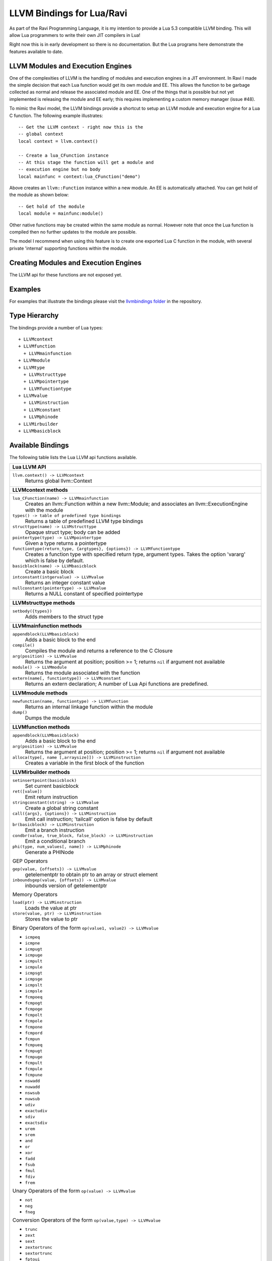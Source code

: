LLVM Bindings for Lua/Ravi
==========================

As part of the Ravi Programming Language, it is my intention to provide a Lua 5.3 compatible LLVM binding.
This will allow Lua programmers to write their own JIT compilers in Lua!

Right now this is in early development so there is no documentation. But the Lua programs here
demonstrate the features available to date.

LLVM Modules and Execution Engines
----------------------------------
One of the complexities of LLVM is the handling of modules and execution engines in a JIT environment. In Ravi I made the simple decision that each Lua function would get its own module and EE. This allows the function to be
garbage collected as normal and release the associated module and EE. One of 
the things that is possible but not yet implemented is releasing the module 
and EE early; this requires implementing a custom memory manager (issue #48).

To mimic the Ravi model, the LLVM bindings provide a shortcut to setup 
an LLVM module and execution engine for a Lua C function. The following example
illustrates::

  -- Get the LLVM context - right now this is the
  -- global context
  local context = llvm.context()

  -- Create a lua_CFunction instance
  -- At this stage the function will get a module and 
  -- execution engine but no body
  local mainfunc = context:lua_CFunction("demo")

Above creates an ``llvm::Function`` instance within a new module. An EE is 
automatically attached. You can get hold of the module as shown below::

  -- Get hold of the module
  local module = mainfunc:module()

Other native functions may be created within the same module as normal. However
note that once the Lua function is compiled then no further updates to the 
module are possible.

The model I recommend when using this feature is to create one exported
Lua C function in the module, with several private 'internal' supporting functions within the module.

Creating Modules and Execution Engines
--------------------------------------
The LLVM api for these functions are not exposed yet. 

Examples
--------
For examples that illustrate the bindings please visit the `llvmbindings folder <https://github.com/dibyendumajumdar/ravi/tree/master/llvmbinding>`_ in the repository.

Type Hierarchy
--------------
The bindings provide a number of Lua types::

  + LLVMcontext
  + LLVMfunction
    + LLVMmainfunction
  + LLVMmodule
  + LLVMtype
    + LLVMstructtype
    + LLVMpointertype
    + LLVMfunctiontype
  + LLVMvalue
    + LLVMinstruction
    + LLVMconstant
    + LLVMphinode
  + LLVMirbuilder
  + LLVMbasicblock  


Available Bindings
------------------
The following table lists the Lua LLVM api functions available.

+----------------------------------------------------------------------------------------------+
| Lua LLVM API                                                                                 |
+==============================================================================================+
| ``llvm.context() -> LLVMcontext``                                                            |
|   Returns global llvm::Context                                                               |
+----------------------------------------------------------------------------------------------+
| **LLVMcontext methods**                                                                      |
+----------------------------------------------------------------------------------------------+
| ``lua_CFunction(name) -> LLVMmainfunction``                                                  |
|   Creates an llvm::Function within a new llvm::Module; and associates an                     |
|   llvm::ExecutionEngine with the module                                                      |
| ``types() -> table of predefined type bindings``                                             |
|   Returns a table of predefined LLVM type bindings                                           |
| ``structtype(name) -> LLVMstructtype``                                                       |
|   Opaque struct type; body can be added                                                      |
| ``pointertype(type) -> LLVMpointertype``                                                     | 
|   Given a type returns a pointertype                                                         |
| ``functiontype(return_type, {argtypes}, {options}) -> LLVMfunctiontype``                     |
|   Creates a function type with specified return type, argument types. Takes the option       |
|   'vararg' which is false by default.                                                        |
| ``basicblock(name) -> LLVMbasicblock``                                                       | 
|   Create a basic block                                                                       |
| ``intconstant(intgervalue) -> LLVMvalue``                                                    | 
|   Returns an integer constant value                                                          |
| ``nullconstant(pointertype) -> LLVMvalue``                                                   | 
|   Returns a NULL constant of specified pointertype                                           |
+----------------------------------------------------------------------------------------------+
| **LLVMstructtype methods**                                                                   |
+----------------------------------------------------------------------------------------------+
| ``setbody({types})``                                                                         | 
|   Adds members to the struct type                                                            |
+----------------------------------------------------------------------------------------------+
| **LLVMmainfunction methods**                                                                 |
+----------------------------------------------------------------------------------------------+
| ``appendblock(LLVMbasicblock)``                                                              | 
|   Adds a basic block to the end                                                              |
| ``compile()``                                                                                | 
|   Compiles the module and returns a reference to the C Closure                               |
| ``arg(position) -> LLVMvalue``                                                               | 
|   Returns the argument at position; position >= 1; returns ``nil`` if argument not available |
| ``module() -> LLVMmodule``                                                                   | 
|   Returns the module associated with the function                                            |
| ``extern(name[, functiontype]) -> LLVMconstant``                                             | 
|   Returns an extern declaration; A number of Lua Api functions are predefined.               |
+----------------------------------------------------------------------------------------------+
| **LLVMmodule methods**                                                                       |
+----------------------------------------------------------------------------------------------+
| ``newfunction(name, functiontype) -> LLVMfunction``                                          | 
|   Returns an internal linkage function within the module                                     |
| ``dump()``                                                                                   | 
|   Dumps the module                                                                           |
+----------------------------------------------------------------------------------------------+
| **LLVMfunction methods**                                                                     |
+----------------------------------------------------------------------------------------------+
| ``appendblock(LLVMbasicblock)``                                                              | 
|   Adds a basic block to the end                                                              |
| ``arg(position) -> LLVMvalue``                                                               | 
|   Returns the argument at position; position >= 1; returns ``nil`` if argument not available |
| ``alloca(type[, name [,arraysize]]) -> LLVMinstruction``                                     |
|   Creates a variable in the first block of the function                                      |
+----------------------------------------------------------------------------------------------+
| **LLVMirbuilder methods**                                                                    |
+----------------------------------------------------------------------------------------------+
| ``setinsertpoint(basicblock)``                                                               |
|   Set current basicblock                                                                     |
| ``ret([value])``                                                                             |
|   Emit return instruction                                                                    |
| ``stringconstant(string) -> LLVMvalue``                                                      |
|   Create a global string constant                                                            |
| ``call({args}, {options}) -> LLVMinstruction``                                               |
|   Emit call instruction; 'tailcall' option is false by default                               | 
| ``br(basicblock) -> LLVMinstruction``                                                        |
|   Emit a branch instruction                                                                  |
| ``condbr(value, true_block, false_block) -> LLVMinstruction``                                |
|   Emit a conditional branch                                                                  |
| ``phi(type, num_values[, name]) -> LLVMphinode``                                             |
|   Generate a PHINode                                                                         |
|                                                                                              |
| GEP Operators                                                                                |
|                                                                                              |
| ``gep(value, {offsets}) -> LLVMvalue``                                                       |
|   getelementptr to obtain ptr to an array or struct element                                  |
| ``inboundsgep(value, {offsets}) -> LLVMvalue``                                               |
|   inbounds version of getelementptr                                                          |
|                                                                                              |
| Memory Operators                                                                             |
|                                                                                              |
| ``load(ptr) -> LLVMinstruction``                                                             |
|   Loads the value at ptr                                                                     |
| ``store(value, ptr) -> LLVMinstruction``                                                     |
|   Stores the value to ptr                                                                    |
|                                                                                              |
| Binary Operators of the form ``op(value1, value2) -> LLVMvalue``                             |
|                                                                                              |
| * ``icmpeq``                                                                                 |
| * ``icmpne``                                                                                 |
| * ``icmpugt``                                                                                |
| * ``icmpuge``                                                                                |
| * ``icmpult``                                                                                |
| * ``icmpule``                                                                                |
| * ``icmpsgt``                                                                                |
| * ``icmpsge``                                                                                |
| * ``icmpslt``                                                                                |
| * ``icmpsle``                                                                                |
| * ``fcmpoeq``                                                                                |
| * ``fcmpogt``                                                                                |
| * ``fcmpoge``                                                                                |
| * ``fcmpolt``                                                                                |
| * ``fcmpole``                                                                                |
| * ``fcmpone``                                                                                |
| * ``fcmpord``                                                                                |
| * ``fcmpun``                                                                                 |
| * ``fcmpueq``                                                                                |
| * ``fcmpugt``                                                                                |
| * ``fcmpuge``                                                                                |
| * ``fcmpult``                                                                                |
| * ``fcmpule``                                                                                |
| * ``fcmpune``                                                                                |
| * ``nswadd``                                                                                 |
| * ``nuwadd``                                                                                 |
| * ``nswsub``                                                                                 |
| * ``nuwsub``                                                                                 |
| * ``udiv``                                                                                   |
| * ``exactudiv``                                                                              |
| * ``sdiv``                                                                                   |
| * ``exactsdiv``                                                                              |
| * ``urem``                                                                                   |
| * ``srem``                                                                                   |
| * ``and``                                                                                    |
| * ``or``                                                                                     |
| * ``xor``                                                                                    |
| * ``fadd``                                                                                   |
| * ``fsub``                                                                                   |
| * ``fmul``                                                                                   |
| * ``fdiv``                                                                                   |
| * ``frem``                                                                                   |
|                                                                                              |
| Unary Operators of the form ``op(value) -> LLVMvalue``                                       |
|                                                                                              |
| * ``not``                                                                                    |
| * ``neg``                                                                                    |
| * ``fneg``                                                                                   |
|                                                                                              |
| Conversion Operators of the form ``op(value,type) -> LLVMvalue``                             |
|                                                                                              |
| * ``trunc``                                                                                  |
| * ``zext``                                                                                   |
| * ``sext``                                                                                   |
| * ``zextortrunc``                                                                            |
| * ``sextortrunc``                                                                            |
| * ``fptoui``                                                                                 |
| * ``fptosi``                                                                                 |
| * ``uitofp``                                                                                 |
| * ``sitofp``                                                                                 |
| * ``fptrunc``                                                                                |
| * ``fpext``                                                                                  |
| * ``ptrtoint``                                                                               |
| * ``inttoptr``                                                                               |
| * ``bitcast``                                                                                |
| * ``sextorbitcast``                                                                          |
| * ``zextorbitcast``                                                                          |
| * ``truncorbitcast``                                                                         |
| * ``pointercast``                                                                            |
| * ``fpcast``                                                                                 |
+----------------------------------------------------------------------------------------------+
| **LLVMphinode methods**                                                                      |
+----------------------------------------------------------------------------------------------+
| ``addincoming(value, basicblock)``                                                           |
|   Adds incoming edge                                                                         |
+----------------------------------------------------------------------------------------------+

